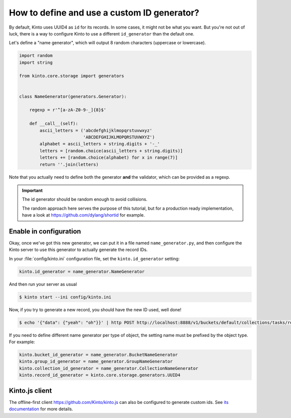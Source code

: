 .. _tutorial-id-generator:

How to define and use a custom ID generator?
============================================

By default, Kinto uses UUID4 as ``id`` for its records. In some cases, it might
not be what you want. But you're not out of luck, there is a way to configure
Kinto to use a different ``id_generator`` than the default one.

Let's define a "name generator", which will output 8 random characters
(uppercase or lowercase).

.. code-block:: python

    import random
    import string

    from kinto.core.storage import generators


    class NameGenerator(generators.Generator):

        regexp = r'^[a-zA-Z0-9-_]{8}$'

        def __call__(self):
            ascii_letters = ('abcdefghijklmopqrstuvwxyz'
                             'ABCDEFGHIJKLMOPQRSTUVWXYZ')
            alphabet = ascii_letters + string.digits + '-_'
            letters = [random.choice(ascii_letters + string.digits)]
            letters += [random.choice(alphabet) for x in range(7)]
            return ''.join(letters)


Note that you actually need to define both the generator **and** the validator,
which can be provided as a regexp.

.. important::

    The id generator should be random enough to avoid collisions.

    The random approach here serves the purpose of this tutorial, but for a production
    ready implementation, have a look at https://github.com/dylang/shortid for example.


Enable in configuration
-----------------------

Okay, once we've got this new generator, we can put it in a file named
``name_generator.py``, and then configure the Kinto server to use this
generator to actually generate the record IDs.

In your :file:`config/kinto.ini` configuration file, set the ``kinto.id_generator``
setting:

.. code-block:: ini

    kinto.id_generator = name_generator.NameGenerator

And then run your server as usual

.. code-block:: bash

    $ kinto start --ini config/kinto.ini

Now, if you try to generate a new record, you should have the new ID used,
well done!

.. code-block:: bash

    $ echo '{"data": {"yeah": "oh"}}' | http POST http://localhost:8888/v1/buckets/default/collections/tasks/records --auth user:pass

.. code-block:: http
    :emphasize-lines: 10

    HTTP/1.1 201 Created
    Access-Control-Expose-Headers: Retry-After, Content-Length, Alert, Backoff
    Content-Length: 171
    Content-Type: application/json; charset=UTF-8
    Date: Thu, 25 Feb 2016 22:13:20 GMT
    Server: waitress

    {
        "data": {
            "id": "fm64GtdA",
            "last_modified": 1456438400719,
            "yeah": "oh"
        },
        "permissions": {
            "write": [
                "account:user"
            ]
        }
    }

If you need to define different name generator per type of object, the setting name must be prefixed by the object type.
For example:

.. code-block:: ini

    kinto.bucket_id_generator = name_generator.BucketNameGenerator
    kinto.group_id_generator = name_generator.GroupNameGenerator
    kinto.collection_id_generator = name_generator.CollectionNameGenerator
    kinto.record_id_generator = kinto.core.storage.generators.UUID4


Kinto.js client
---------------

The offline-first client https://github.com/Kinto/kinto.js can also be configured to
generate custom ids. See `its documentation <https://kintojs.readthedocs.io/en/latest/api/#custom-id-generation-using-an-id-schema>`_ for more details.
